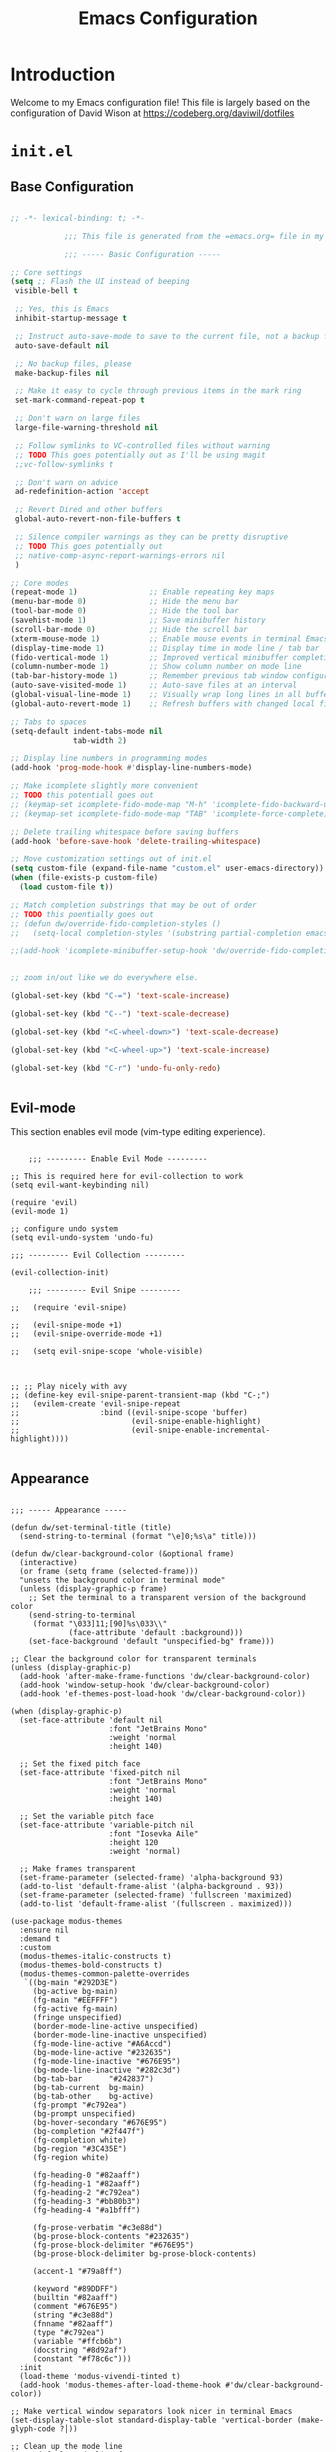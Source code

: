 #+property: header-args :mkdirp yes
#+title: Emacs Configuration

* Introduction

Welcome to my Emacs configuration file! This file is largely based on the configuration of David Wison at [[https://codeberg.org/daviwil/dotfiles]]

* =init.el=

** Base Configuration

#+begin_src emacs-lisp :tangle files/.config/emacs/init.el

  ;; -*- lexical-binding: t; -*-

              ;;; This file is generated from the =emacs.org= file in my dotfiles repository!

              ;;; ----- Basic Configuration -----

  ;; Core settings
  (setq ;; Flash the UI instead of beeping
   visible-bell t

   ;; Yes, this is Emacs
   inhibit-startup-message t

   ;; Instruct auto-save-mode to save to the current file, not a backup file
   auto-save-default nil

   ;; No backup files, please
   make-backup-files nil

   ;; Make it easy to cycle through previous items in the mark ring
   set-mark-command-repeat-pop t

   ;; Don't warn on large files
   large-file-warning-threshold nil

   ;; Follow symlinks to VC-controlled files without warning
   ;; TODO This goes potentially out as I'll be using magit
   ;;vc-follow-symlinks t

   ;; Don't warn on advice
   ad-redefinition-action 'accept

   ;; Revert Dired and other buffers
   global-auto-revert-non-file-buffers t

   ;; Silence compiler warnings as they can be pretty disruptive
   ;; TODO This goes potentially out
   ;; native-comp-async-report-warnings-errors nil
   )

  ;; Core modes
  (repeat-mode 1)                ;; Enable repeating key maps
  (menu-bar-mode 0)              ;; Hide the menu bar
  (tool-bar-mode 0)              ;; Hide the tool bar
  (savehist-mode 1)              ;; Save minibuffer history
  (scroll-bar-mode 0)            ;; Hide the scroll bar
  (xterm-mouse-mode 1)           ;; Enable mouse events in terminal Emacs
  (display-time-mode 1)          ;; Display time in mode line / tab bar
  (fido-vertical-mode 1)         ;; Improved vertical minibuffer completions
  (column-number-mode 1)         ;; Show column number on mode line
  (tab-bar-history-mode 1)       ;; Remember previous tab window configurations
  (auto-save-visited-mode 1)     ;; Auto-save files at an interval
  (global-visual-line-mode 1)    ;; Visually wrap long lines in all buffers
  (global-auto-revert-mode 1)    ;; Refresh buffers with changed local files

  ;; Tabs to spaces
  (setq-default indent-tabs-mode nil
                tab-width 2)

  ;; Display line numbers in programming modes
  (add-hook 'prog-mode-hook #'display-line-numbers-mode)

  ;; Make icomplete slightly more convenient
  ;; TODO this potentiall goes out
  ;; (keymap-set icomplete-fido-mode-map "M-h" 'icomplete-fido-backward-updir)
  ;; (keymap-set icomplete-fido-mode-map "TAB" 'icomplete-force-complete)

  ;; Delete trailing whitespace before saving buffers
  (add-hook 'before-save-hook 'delete-trailing-whitespace)

  ;; Move customization settings out of init.el
  (setq custom-file (expand-file-name "custom.el" user-emacs-directory))
  (when (file-exists-p custom-file)
    (load custom-file t))

  ;; Match completion substrings that may be out of order
  ;; TODO this poentially goes out
  ;; (defun dw/override-fido-completion-styles ()
  ;;   (setq-local completion-styles '(substring partial-completion emacs22)))

  ;;(add-hook 'icomplete-minibuffer-setup-hook 'dw/override-fido-completion-styles)


  ;; zoom in/out like we do everywhere else.

  (global-set-key (kbd "C-=") 'text-scale-increase)

  (global-set-key (kbd "C--") 'text-scale-decrease)

  (global-set-key (kbd "<C-wheel-down>") 'text-scale-decrease)

  (global-set-key (kbd "<C-wheel-up>") 'text-scale-increase)

  (global-set-key (kbd "C-r") 'undo-fu-only-redo)


#+end_src

** Evil-mode

This section enables evil mode (vim-type editing experience).

#+begin_src elisp :tangle files/.config/emacs/init.el

      ;;; --------- Enable Evil Mode ---------

  ;; This is required here for evil-collection to work
  (setq evil-want-keybinding nil)

  (require 'evil)
  (evil-mode 1)

  ;; configure undo system
  (setq evil-undo-system 'undo-fu)

  ;;; --------- Evil Collection ---------

  (evil-collection-init)

      ;;; --------- Evil Snipe ---------

  ;;   (require 'evil-snipe)

  ;;   (evil-snipe-mode +1)
  ;;   (evil-snipe-override-mode +1)

  ;;   (setq evil-snipe-scope 'whole-visible)



  ;; ;; Play nicely with avy
  ;; (define-key evil-snipe-parent-transient-map (kbd "C-;")
  ;;   (evilem-create 'evil-snipe-repeat
  ;;                  :bind ((evil-snipe-scope 'buffer)
  ;;                         (evil-snipe-enable-highlight)
  ;;                         (evil-snipe-enable-incremental-highlight))))

#+end_src

** Appearance

#+begin_src elisp :tangle files/.config/emacs/init.el

  ;;; ----- Appearance -----

  (defun dw/set-terminal-title (title)
    (send-string-to-terminal (format "\e]0;%s\a" title)))

  (defun dw/clear-background-color (&optional frame)
    (interactive)
    (or frame (setq frame (selected-frame)))
    "unsets the background color in terminal mode"
    (unless (display-graphic-p frame)
      ;; Set the terminal to a transparent version of the background color
      (send-string-to-terminal
       (format "\033]11;[90]%s\033\\"
               (face-attribute 'default :background)))
      (set-face-background 'default "unspecified-bg" frame)))

  ;; Clear the background color for transparent terminals
  (unless (display-graphic-p)
    (add-hook 'after-make-frame-functions 'dw/clear-background-color)
    (add-hook 'window-setup-hook 'dw/clear-background-color)
    (add-hook 'ef-themes-post-load-hook 'dw/clear-background-color))

  (when (display-graphic-p)
    (set-face-attribute 'default nil
                        :font "JetBrains Mono"
                        :weight 'normal
                        :height 140)

    ;; Set the fixed pitch face
    (set-face-attribute 'fixed-pitch nil
                        :font "JetBrains Mono"
                        :weight 'normal
                        :height 140)

    ;; Set the variable pitch face
    (set-face-attribute 'variable-pitch nil
                        :font "Iosevka Aile"
                        :height 120
                        :weight 'normal)

    ;; Make frames transparent
    (set-frame-parameter (selected-frame) 'alpha-background 93)
    (add-to-list 'default-frame-alist '(alpha-background . 93))
    (set-frame-parameter (selected-frame) 'fullscreen 'maximized)
    (add-to-list 'default-frame-alist '(fullscreen . maximized)))

  (use-package modus-themes
    :ensure nil
    :demand t
    :custom
    (modus-themes-italic-constructs t)
    (modus-themes-bold-constructs t)
    (modus-themes-common-palette-overrides
     `((bg-main "#292D3E")
       (bg-active bg-main)
       (fg-main "#EEFFFF")
       (fg-active fg-main)
       (fringe unspecified)
       (border-mode-line-active unspecified)
       (border-mode-line-inactive unspecified)
       (fg-mode-line-active "#A6Accd")
       (bg-mode-line-active "#232635")
       (fg-mode-line-inactive "#676E95")
       (bg-mode-line-inactive "#282c3d")
       (bg-tab-bar      "#242837")
       (bg-tab-current  bg-main)
       (bg-tab-other    bg-active)
       (fg-prompt "#c792ea")
       (bg-prompt unspecified)
       (bg-hover-secondary "#676E95")
       (bg-completion "#2f447f")
       (fg-completion white)
       (bg-region "#3C435E")
       (fg-region white)

       (fg-heading-0 "#82aaff")
       (fg-heading-1 "#82aaff")
       (fg-heading-2 "#c792ea")
       (fg-heading-3 "#bb80b3")
       (fg-heading-4 "#a1bfff")

       (fg-prose-verbatim "#c3e88d")
       (bg-prose-block-contents "#232635")
       (fg-prose-block-delimiter "#676E95")
       (bg-prose-block-delimiter bg-prose-block-contents)

       (accent-1 "#79a8ff")

       (keyword "#89DDFF")
       (builtin "#82aaff")
       (comment "#676E95")
       (string "#c3e88d")
       (fnname "#82aaff")
       (type "#c792ea")
       (variable "#ffcb6b")
       (docstring "#8d92af")
       (constant "#f78c6c")))
    :init
    (load-theme 'modus-vivendi-tinted t)
    (add-hook 'modus-themes-after-load-theme-hook #'dw/clear-background-color))

  ;; Make vertical window separators look nicer in terminal Emacs
  (set-display-table-slot standard-display-table 'vertical-border (make-glyph-code ?│))

  ;; Clean up the mode line
  (setq-default mode-line-format
                '("%e" "  "
                  (:propertize
                   ("" mode-line-mule-info mode-line-client mode-line-modified mode-line-remote))
                  mode-line-frame-identification
                  mode-line-buffer-identification
                  "   "
                  mode-line-position
                  mode-line-format-right-align
                  "  "
                  (project-mode-line project-mode-line-format)
                  " "
                  (vc-mode vc-mode)
                  "  "
                  mode-line-modes
                  mode-line-misc-info
                  "  ")
                project-mode-line t
                mode-line-buffer-identification '(" %b")
                mode-line-position-column-line-format '(" %l:%c"))

#+end_src

*** Tab Bar Appearance

Tweak the tab bar to remove some unnecessary elements and shift the =global-mode-string= there.

#+begin_src emacs-lisp :tangle files/.config/emacs/init.el

  ;; Move global mode string to the tab-bar and hide tab close buttons
  (setq tab-bar-close-button-show nil
        tab-bar-separator " "
        tab-bar-format '(tab-bar-format-menu-bar
                         tab-bar-format-tabs-groups
                         tab-bar-separator
                         tab-bar-format-align-right
                         tab-bar-format-global))

  ;; Turn on the tab-bar
  (tab-bar-mode 1)

#+end_src

*** Display Time and World Clock

Time is relative, OK?

#+begin_src emacs-lisp :tangle files/.config/emacs/init.el

  ;; Customize time display
  (setq display-time-load-average nil
        display-time-format "%l:%M %p %b %d W%U"
        display-time-world-time-format "%a, %d %b %I:%M %p %Z"
        display-time-world-list
        '(("Etc/UTC" "UTC")
          ("Europe/Oslo" "Oslo")
          ("America/Los_Angeles" "Seattle")
          ("America/Denver" "Denver")
          ("America/Boston" "Boston")
          ("Pacific/Auckland" "Auckland")
          ("Asia/Shanghai" "Shanghai")
          ("Asia/Kolkata" "Hyderabad")))

#+end_src

** Essential Org Mode Configuration

Here are the most important Org Mode settings that enable me to edit files comfortably, especially my literate configuration files.

#+begin_src emacs-lisp :tangle files/.config/emacs/init.el

  ;;; ----- Essential Org Mode Configuration -----

  (setq org-ellipsis " ▾"
        org-startup-folded 'content
        org-cycle-separator-lines 2
        org-fontify-quote-and-verse-blocks t)

  ;; Indent org-mode buffers for readability
  (add-hook 'org-mode-hook #'org-indent-mode)

  ;; Set up Org Babel languages
  (org-babel-do-load-languages
   'org-babel-load-languages
   '((emacs-lisp . t)
     (shell . t)))

  ;; Use org-tempo
  (use-package org-tempo
    :ensure nil
    :demand t
    :config
    (dolist (item '(("sh" . "src sh")
                    ("el" . "src emacs-lisp")
                    ("li" . "src lisp")
                    ("sc" . "src scheme")
                    ("ts" . "src typescript")
                    ("py" . "src python")
                    ("yaml" . "src yaml")
                    ("json" . "src json")
                    ("einit" . "src emacs-lisp :tangle emacs/init.el")
                    ("emodule" . "src emacs-lisp :tangle emacs/modules/dw-MODULE.el")))
      (add-to-list 'org-structure-template-alist item)))

#+end_src

** Projectile

#+begin_src elisp :tangle files/.config/emacs/init.el

  ;;; ------------ Projectile setup --------------

  (projectile-mode +1)

  (define-key projectile-mode-map (kbd "C-c p") 'projectile-command-map)

#+end_src

** Programming languages

*** Guile scheme (and lisp in general)

#+begin_src elisp :tagle files/.config/emacs/init.el

    ;;; ----- Guile Geiser setup -----

  (require 'geiser-guile)

  (with-eval-after-load 'geiser-guile
    (add-to-list 'geiser-guile-load-path "~/src/guix/guix"))

    ;;; ----- Paredit -----

  (require 'paredit)
  (require 'evil-paredit-mode)

  ;; Make evil play nicely with paredit
  (add-hook 'emacs-lisp-mode-hook 'evil-paredit-mode)

#+end_src

** Keybindings

#+begin_src elisp :tangle files/.config/emacs/init.el

                  ;;; ---------------- General Definitions -----------------

  (setq general-override-states '(insert
                                  emacs
                                  hybrid
                                  normal
                                  visual
                                  motion
                                  operator
                                  replace))

  (require 'general)

  (defconst my-leader "SPC")

  (general-create-definer my-leader-def
    :prefix my-leader)

  (general-override-mode)

  (my-leader-def
    :states '(motion normal visual)
    :keymaps 'override ;; https://github.com/noctuid/general.el/issues/99#issuecomment-360914335


    ;; map universal argument to SPC-u
    "u" '(universal-argument :which-key "Universal argument")
    ";" '(eval-region :which-key "eval-region")
    "SPC" '(projectile-find-file :which-key "Projectile find file")
    "C-SPC" '(projectile-find-file-other-frame :which-key "Projectile find file (new frame)")
    "S-SPC" '(projectile-find-file-other-frame :which-key "Projectile find file (new frame)")

  "ff" '(find-file :which-key "Find file")
  "fs" '(save-buffer :which-key "Save buffer")
  "gc" '(comment-dwim :which-key "Comment region")
  "qq" '(evil-quit :which-key "Quit Emacs")

    ;; "." '(find-file :which-key "Find file")
    ;; ">" '(find-file-other-frame :which-key "Find file (new frame)")
    ;; "," '(consult-buffer :which-key "consult-buffer")
                                          ;":" '(execute-extended-command :which-key "M-x")
    "x" '(open-scratch-buffer :which-key "Open scratch buffer")
    "d" '(dired-jump :which-key "dired-jump")
    "/" '(+consult/ripgrep :which-key "+consult/ripgrep")
    "?" '(consult-ripgrep :which-key "consult-ripgrep")
                                          ;"[" '(+tab-bar/switch-to-prev-tab :which-key "+tab-bar/switch-to-prev-tab")
                                          ;"]" '(+tab-bar/switch-to-next-tab :which-key "+tab-bar/switch-to-next-tab")
    "v" '(vterm-toggle :which-key "vterm-toggle")
    "a" '(ace-window :which-key "ace-window")
    "l" '(ace-window :which-key "ace-window")

    ;; editor
    ;; "e" '(:ignore t :which-key "Editor")
    ;; "eu" '(vundo :which-key "vundo")
    ;; "ev" '(vundo :which-key "vundo")
    ;; "er" '(query-replace :which-key "query-replace")
                                          ;"ec" '(consult-theme :which-key "consult-theme")
    "ep" '(point-to-register :which-key "point-to-register")
    "es" '(consult-register-store :which-key "consult-register-store")
    "ej" '(jump-to-register :which-key "jump-to-register")
    "ef" '(:ignore t :which-key "Fold")
    "efh" '(hs-hide-block :which-key "hs-hide-block")
    "efs" '(hs-show-block :which-key "hs-show-block")
    "efa" '(hs-show-all :which-key "hs-show-all")


    ;; consult
    "c" '(:ignore t :which-key "consult")
    "cf" '(consult-flymake :which-key "consult-flymake")
    "ct" '(consult-theme :which-key "consult-theme")
                                          ;"cg" '(:ignore t :which-key "Grep")
                                          ;"cgr" '(consult-ripgrep :which-key "consult-ripgrep")
                                          ;"cgg" '(consult-git-grep :which-key "consult-git-grep")
                                          ;"cb" '(consult-buffer :which-key "consult-buffer")


    ;; buffer
                                          ;"TAB" '(switch-to-prev-buffer :which-key "Prev buffer")
    "b" '(:ignore t :which-key "Buffer")
    "bb" '(consult-buffer :which-key "consult-buffer")
    "b[" '(previous-buffer :which-key "Previous buffer")
    "b]" '(next-buffer :which-key "Next buffer")
    "bd" '(kill-current-buffer :which-key "Kill buffer")
    "bk" '(kill-current-buffer :which-key "Kill buffer")
    "bl" '(evil-switch-to-windows-last-buffer :which-key "Switch to last buffer")
    "br" '(revert-buffer-no-confirm :which-key "Revert buffer")
    "bK" '(kill-other-buffers :which-key "Kill other buffers")


    ;; open
    "o" '(:ignore t :which-key "Open")
    "oc" '(open-init-file :which-key "Open init.el")


    ;; project
    "p" '(:ignore t :which-key "Project")
    "pp" '(projectile-switch-project :which-key "Switch Project")
    "po" '(projectile-find-other-file :which-key "projectile-find-other-file")


    ;; help
    "h" '(:ignore t :which-key "Help")
    "hf" '(helpful-callable :which-key "describe-function")
    "hk" '(helpful-key :which-key "describe-key")
    "hv" '(helpful-variable :which-key "describe-variable")
    "ho" '(helpful-symbol :which-key "describe-symbol")
    "hm" '(describe-mode :which-key "describe-mode")
    "hF" '(describe-face :which-key "describe-face")
    "hw" '(where-is :which-key "where-is")
    "h." '(display-local-help :which-key "display-local-help")


    ;; ;; zoom
    ;; ;; the hydra is nice but the rest is kind of janky, need to play around with this more
    ;; "=" '(text-scale-increase :which-key "text-scale-increase")
    ;; "-" '(text-scale-decrease :which-key "text-scale-decrease")
    ;; "z" '(:ignore t :which-key "zoom")
    ;; "z=" '(zoom-in :which-key "zoom-in")
    ;; "z-" '(zoom-out :which-key "zoom-out")
    ;; "zz" '(hydra-zoom/body :which-key "hydra-zoom")


    ;; window
    "w" '(:ignore t :which-key "Window")
    "ww" '(ace-window :which-key "ace-window")
    "wt" '(toggle-window-split :which-key "toggle-window-split")
    "wa" '(ace-window :which-key "ace-window")
    "wr" '(hydra-window/body :which-key "hydra-window")


    ;; toggles
    "t" '(:ignore t :which-key "Toggles")
                                          ;"ta" '(corfu-mode :which-key "corfu-mode") ;; 'a' for autocomplete
    "ts" '(flyspell-mode :which-key "flyspell-mode")
    "tf" '(flyspell-mode :which-key "flyspell-mode")
    "tc" '(flymake-mode :which-key "flymake-mode")
    "tg" '(evil-goggles-mode :which-key "evil-goggles")
    "tI" '(toggle-indent-style :which-key "Indent style")
    "tv" '(visual-line-mode :which-key "visual-line-mode")


    ;; notes/org
    "n" '(:ignore t :which-key "Notes")
    "nf" '(org-roam-node-find :which-key "find-node")
    "ni" '(org-roam-node-insert :which-key "insert-node")
    "nt" '(org-roam-dailies-goto-today :which-key "org-roam-dailies-goto-today")
    "n/" '(+consult/org-roam-ripgrep :which-key "+consult/org-roam-ripgrep")
    "na" '(org-agenda :which-key "org-agenda")


    ;; narrow
    "N" '(:ignore t :which-key "Narrow")
    "Nr" '(narrow-to-region :which-key "narrow-to-region")
    "Nw" '(widen :which-key "widen")


    ;; tabs
    "TAB" '(:ignore t :which-key "Tabs")
    "TAB TAB" '(tab-bar-switch-to-tab :which-key "tab-bar-switch-to-tab")
    "TAB [" '(+tab-bar/switch-to-prev-tab :which-key "+tab-bar/switch-to-prev-tab")
    "TAB ]" '(t+ab-bar/switch-to-next-tab :which-key "+tab-bar/switch-to-next-tab")
    "TAB n" '(+tab-bar/add-new :which-key "+tab-bar/add-new")
    "TAB k" '(+tab-bar/close-tab :which-key "+tab-bar/close-tab")
    "TAB d" '(+tab-bar/close-tab :which-key "+tab-bar/close-tab")
    "TAB K" '(+tab-bar/close-all-tabs-except-current :which-key "+tab-bar/close-all-tabs-except-current")
    "TAB r" '(tab-rename :which-key "tab-rename")

    ;; Magit
    "gg" '(magit-status :which-key "magit-status")

    ;; AVY
    "gs" '(avy-goto-char-2 :whihc-key "avy-goto-char-2")

    )

#+end_src

** Misc

*** avy
#+begin_src elisp :tangle files/.config/emacs/init.el

  ;;; ----------- AVY --------------

  (require 'avy)

#+end_src

*** magit

#+begin_src elisp :tangle files/.config/emacs/init.el

  (setq magit-status-buffer-switch-function 'switch-to-buffer)

#+end_src
***

*** beacon
#+begin_src elisp :tangle files/.config/emacs/init.el
  (require 'beacon)

  (beacon-mode 1)
#+end_src
